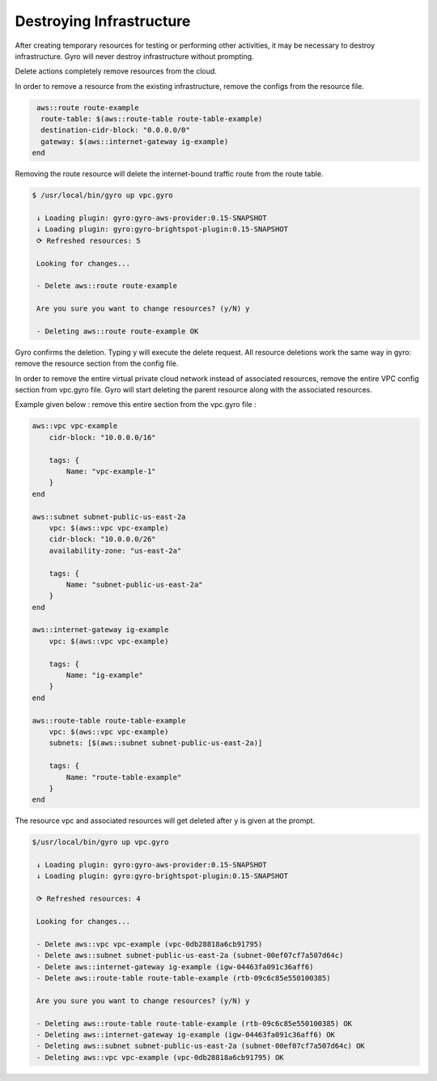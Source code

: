 Destroying Infrastructure
-------------------------

After creating temporary resources for testing or performing other activities, it may be necessary to destroy infrastructure.
Gyro will never destroy infrastructure without prompting.

Delete actions completely remove resources from the cloud.

In order to remove a resource from the existing infrastructure, remove the configs from the resource file.

.. code::

   aws::route route-example
    route-table: $(aws::route-table route-table-example)
    destination-cidr-block: "0.0.0.0/0"
    gateway: $(aws::internet-gateway ig-example)
  end


Removing the route resource will delete the internet-bound traffic route from the route table.

.. code:: shell

  $ /usr/local/bin/gyro up vpc.gyro

   ↓ Loading plugin: gyro:gyro-aws-provider:0.15-SNAPSHOT
   ↓ Loading plugin: gyro:gyro-brightspot-plugin:0.15-SNAPSHOT
   ⟳ Refreshed resources: 5

   Looking for changes...

   - Delete aws::route route-example

   Are you sure you want to change resources? (y/N) y

   - Deleting aws::route route-example OK

Gyro confirms the deletion. Typing y will execute the delete request. All resource deletions work the same way in gyro: remove the resource section from the config file.

In order to remove the entire virtual private cloud network instead of associated resources, remove the entire VPC config section from vpc.gyro file.
Gyro will start deleting the parent resource along with the associated resources.

Example given below : remove this entire section from the vpc.gyro file :

.. code::

   aws::vpc vpc-example
       cidr-block: "10.0.0.0/16"

       tags: {
           Name: "vpc-example-1"
       }
   end

   aws::subnet subnet-public-us-east-2a
       vpc: $(aws::vpc vpc-example)
       cidr-block: "10.0.0.0/26"
       availability-zone: "us-east-2a"

       tags: {
           Name: "subnet-public-us-east-2a"
       }
   end

   aws::internet-gateway ig-example
       vpc: $(aws::vpc vpc-example)

       tags: {
           Name: "ig-example"
       }
   end

   aws::route-table route-table-example
       vpc: $(aws::vpc vpc-example)
       subnets: [$(aws::subnet subnet-public-us-east-2a)]

       tags: {
           Name: "route-table-example"
       }
   end

The resource vpc and associated resources will get deleted after ``y`` is given at the prompt.

.. code:: shell

   $/usr/local/bin/gyro up vpc.gyro

    ↓ Loading plugin: gyro:gyro-aws-provider:0.15-SNAPSHOT
    ↓ Loading plugin: gyro:gyro-brightspot-plugin:0.15-SNAPSHOT

    ⟳ Refreshed resources: 4

    Looking for changes...

    - Delete aws::vpc vpc-example (vpc-0db28818a6cb91795)
    - Delete aws::subnet subnet-public-us-east-2a (subnet-00ef07cf7a507d64c)
    - Delete aws::internet-gateway ig-example (igw-04463fa091c36aff6)
    - Delete aws::route-table route-table-example (rtb-09c6c85e550100385)

    Are you sure you want to change resources? (y/N) y

    - Deleting aws::route-table route-table-example (rtb-09c6c85e550100385) OK
    - Deleting aws::internet-gateway ig-example (igw-04463fa091c36aff6) OK
    - Deleting aws::subnet subnet-public-us-east-2a (subnet-00ef07cf7a507d64c) OK
    - Deleting aws::vpc vpc-example (vpc-0db28818a6cb91795) OK
